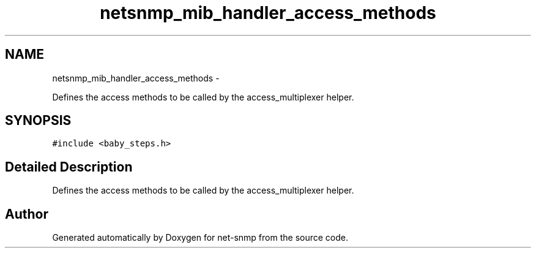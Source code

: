 .TH "netsnmp_mib_handler_access_methods" 3 "1 Jun 2011" "Version 5.3.2" "net-snmp" \" -*- nroff -*-
.ad l
.nh
.SH NAME
netsnmp_mib_handler_access_methods \- 
.PP
Defines the access methods to be called by the access_multiplexer helper.  

.SH SYNOPSIS
.br
.PP
.PP
\fC#include <baby_steps.h>\fP
.SH "Detailed Description"
.PP 
Defines the access methods to be called by the access_multiplexer helper. 

.SH "Author"
.PP 
Generated automatically by Doxygen for net-snmp from the source code.
